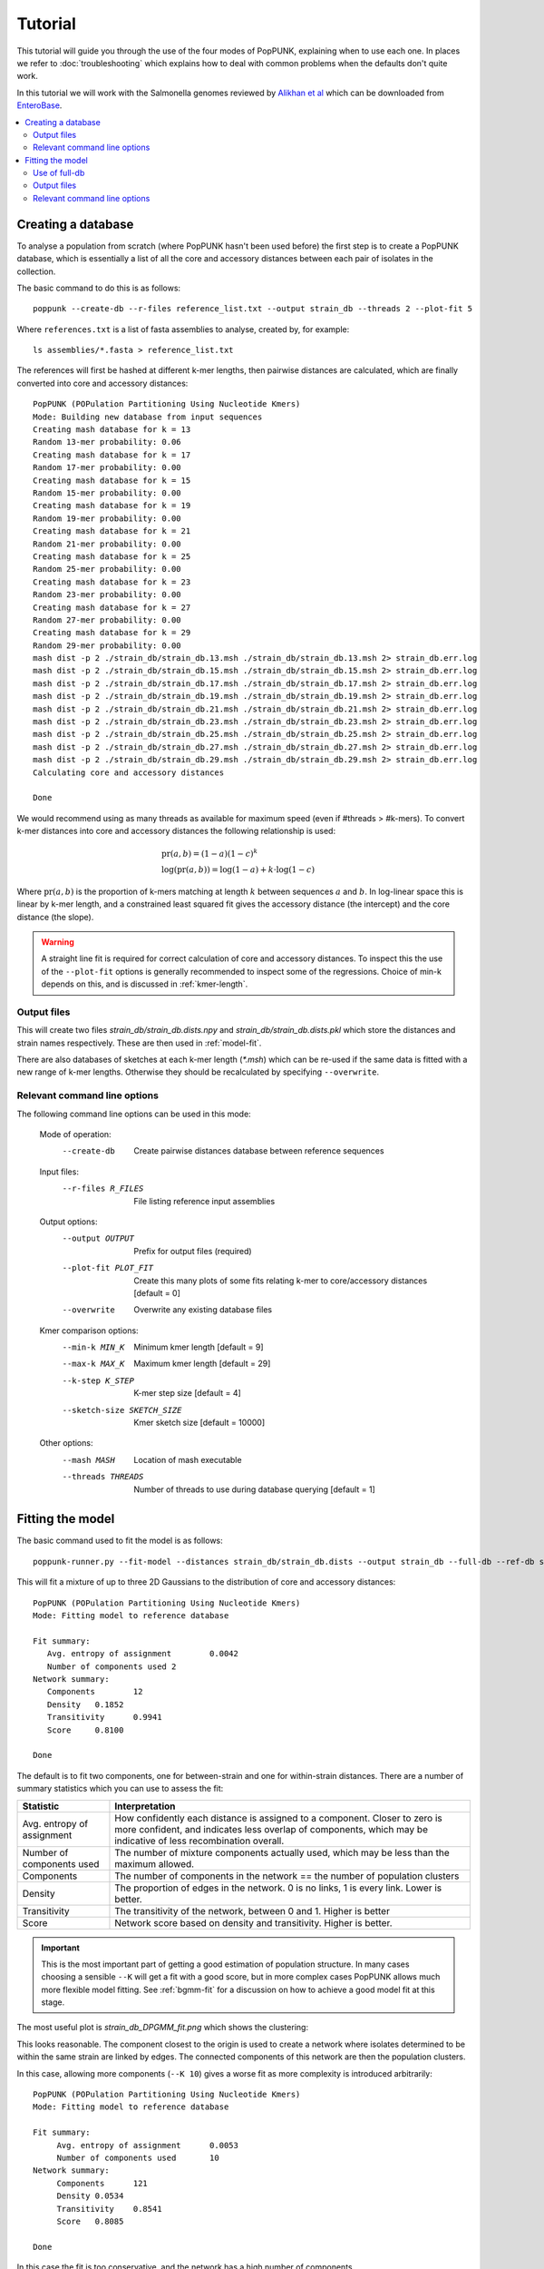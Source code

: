 Tutorial
========
This tutorial will guide you through the use of the four modes of PopPUNK,
explaining when to use each one. In places we refer to :doc:`troubleshooting`
which explains how to deal with common problems when the defaults don't quite
work.

In this tutorial we will work with the Salmonella genomes reviewed by `Alikhan
et al <https://doi.org/10.1371/journal.pgen.1007261>`_ which can be downloaded
from `EnteroBase <https://enterobase.warwick.ac.uk/species/senterica/search_strains?query=workspace:9641>`_.

.. contents::
   :local:

Creating a database
-------------------
To analyse a population from scratch (where PopPUNK hasn't been used before)
the first step is to create a PopPUNK database, which is essentially a list of
all the core and accessory distances between each pair of isolates in the
collection.

The basic command to do this is as follows::

   poppunk --create-db --r-files reference_list.txt --output strain_db --threads 2 --plot-fit 5

Where ``references.txt`` is a list of fasta assemblies to analyse, created by,
for example::

   ls assemblies/*.fasta > reference_list.txt

The references will first be hashed at different k-mer lengths, then pairwise
distances are calculated, which are finally converted into core and accessory
distances::

   PopPUNK (POPulation Partitioning Using Nucleotide Kmers)
   Mode: Building new database from input sequences
   Creating mash database for k = 13
   Random 13-mer probability: 0.06
   Creating mash database for k = 17
   Random 17-mer probability: 0.00
   Creating mash database for k = 15
   Random 15-mer probability: 0.00
   Creating mash database for k = 19
   Random 19-mer probability: 0.00
   Creating mash database for k = 21
   Random 21-mer probability: 0.00
   Creating mash database for k = 25
   Random 25-mer probability: 0.00
   Creating mash database for k = 23
   Random 23-mer probability: 0.00
   Creating mash database for k = 27
   Random 27-mer probability: 0.00
   Creating mash database for k = 29
   Random 29-mer probability: 0.00
   mash dist -p 2 ./strain_db/strain_db.13.msh ./strain_db/strain_db.13.msh 2> strain_db.err.log
   mash dist -p 2 ./strain_db/strain_db.15.msh ./strain_db/strain_db.15.msh 2> strain_db.err.log
   mash dist -p 2 ./strain_db/strain_db.17.msh ./strain_db/strain_db.17.msh 2> strain_db.err.log
   mash dist -p 2 ./strain_db/strain_db.19.msh ./strain_db/strain_db.19.msh 2> strain_db.err.log
   mash dist -p 2 ./strain_db/strain_db.21.msh ./strain_db/strain_db.21.msh 2> strain_db.err.log
   mash dist -p 2 ./strain_db/strain_db.23.msh ./strain_db/strain_db.23.msh 2> strain_db.err.log
   mash dist -p 2 ./strain_db/strain_db.25.msh ./strain_db/strain_db.25.msh 2> strain_db.err.log
   mash dist -p 2 ./strain_db/strain_db.27.msh ./strain_db/strain_db.27.msh 2> strain_db.err.log
   mash dist -p 2 ./strain_db/strain_db.29.msh ./strain_db/strain_db.29.msh 2> strain_db.err.log
   Calculating core and accessory distances

   Done

We would recommend using as many threads as available for maximum speed (even
if #threads > #k-mers). To convert k-mer distances into core and accessory
distances the following relationship is used:

.. math::

   & \mathrm{pr}(a, b) = (1-a)(1-c)^k \\
   & \log (\mathrm{pr}(a, b)) = \log(1-a) + k \cdot \log(1-c)

Where :math:`\mathrm{pr}(a, b)` is the proportion of k-mers matching at length
:math:`k` between sequences :math:`a` and :math:`b`. In log-linear space this is
linear by k-mer length, and a constrained least squared fit gives the accessory
distance (the intercept) and the core distance (the slope).

.. warning::
   A straight line fit is required for correct calculation of core and
   accessory distances. To inspect this the use of the ``--plot-fit`` options
   is generally recommended to inspect some of the regressions. Choice of min-k
   depends on this, and is discussed in :ref:`kmer-length`.

Output files
^^^^^^^^^^^^
This will create two files `strain_db/strain_db.dists.npy` and `strain_db/strain_db.dists.pkl` which
store the distances and strain names respectively. These are then used in
:ref:`model-fit`.

There are also databases of sketches at each k-mer length (`*.msh`) which can
be re-used if the same data is fitted with a new range of k-mer lengths.
Otherwise they should be recalculated by specifying ``--overwrite``.

Relevant command line options
^^^^^^^^^^^^^^^^^^^^^^^^^^^^^
The following command line options can be used in this mode:

   Mode of operation:
     --create-db           Create pairwise distances database between reference
                           sequences
   Input files:
     --r-files R_FILES     File listing reference input assemblies

   Output options:
     --output OUTPUT       Prefix for output files (required)
     --plot-fit PLOT_FIT   Create this many plots of some fits relating k-mer to
                           core/accessory distances [default = 0]
     --overwrite           Overwrite any existing database files

   Kmer comparison options:
     --min-k MIN_K         Minimum kmer length [default = 9]
     --max-k MAX_K         Maximum kmer length [default = 29]
     --k-step K_STEP       K-mer step size [default = 4]
     --sketch-size SKETCH_SIZE
                           Kmer sketch size [default = 10000]

   Other options:
     --mash MASH           Location of mash executable
     --threads THREADS     Number of threads to use during database querying
                           [default = 1]

.. _model-fit:

Fitting the model
-----------------

The basic command used to fit the model is as follows::

   poppunk-runner.py --fit-model --distances strain_db/strain_db.dists --output strain_db --full-db --ref-db strain_db --K 2

This will fit a mixture of up to three 2D Gaussians to the distribution of core and
accessory distances::

   PopPUNK (POPulation Partitioning Using Nucleotide Kmers)
   Mode: Fitting model to reference database

   Fit summary:
      Avg. entropy of assignment	0.0042
      Number of components used	2
   Network summary:
      Components	12
      Density	0.1852
      Transitivity	0.9941
      Score	0.8100

   Done

The default is to fit two components, one for between-strain and one for
within-strain distances. There are a number of summary statistics which you can use to assess the fit:

==========================  ==============
Statistic                   Interpretation
==========================  ==============
Avg. entropy of assignment  How confidently each distance is assigned to a component. Closer to zero is more confident, and indicates less overlap of components, which may be indicative of less recombination overall.
Number of components used   The number of mixture components actually used, which may be less than the maximum allowed.
Components                  The number of components in the network == the number of population clusters
Density                     The proportion of edges in the network. 0 is no links, 1 is every link. Lower is better.
Transitivity                The transitivity of the network, between 0 and 1. Higher is better
Score                       Network score based on density and transitivity. Higher is better.
==========================  ==============

.. important::
   This is the most important part of getting a good estimation of population
   structure. In many cases choosing a sensible ``--K`` will get a fit with
   a good score, but in more complex cases PopPUNK allows much more flexible
   model fitting. See :ref:`bgmm-fit` for a discussion on how to achieve a good
   model fit at this stage.

The most useful plot is `strain_db_DPGMM_fit.png` which shows the clustering:

.. image:: DPGMM_fit_K2.png
   :alt:  2D fit to distances (K = 2)
   :align: center

This looks reasonable. The component closest to the origin is used to create a network where isolates
determined to be within the same strain are linked by edges. The connected components of
this network are then the population clusters.

In this case, allowing more components (``--K 10``) gives a worse
fit as more complexity is introduced arbitrarily::

   PopPUNK (POPulation Partitioning Using Nucleotide Kmers)
   Mode: Fitting model to reference database

   Fit summary:
   	Avg. entropy of assignment	0.0053
   	Number of components used	10
   Network summary:
   	Components	121
   	Density	0.0534
   	Transitivity	0.8541
   	Score	0.8085

   Done

.. image:: DPGMM_fit_K10.png
   :alt:  2D fit to distances (K = 10)
   :align: center

In this case the fit is too conservative, and the network has a high number of
components.

Once you have a good fit, run again with the ``--microreact`` option (and
``--rapidnj`` if you have `rapidnj <http://birc.au.dk/software/rapidnj/>`_ installed).
This will create output files which can dragged and dropped into `Microreact <https://microreact.org/>`_
for visualisation of the results.

Drag the files `strain_db_microreact_clusters.csv`, `strain_db_perplexity5.0_accessory_tsne`, and
`strain_db_core_NJ_microreact.nwk` onto Microreact. For this example, the output is at https://microreact.org/project/Skg0j9sjz
(this also includes a CSV of additional metadata downloaded from EnteroBase and supplied to
PopPUNK with ``--info-csv``).

.. image:: microreact.png
   :alt:  Microreact plot of results
   :align: center

The left panel shows the tree from the core distances, and the right panel the
embedding of accessory distances (at perplexity 30). Differences in clustering between the two can
be informative of separate core and accessory evolution, but in this case they
are correlated as expected for strains. Tips are coloured by the PopPUNK inferred cluster.

.. note::
   t-SNE can be sensitive to the ``--perplexity`` parameter provided. This can
   be re-run as necessary by changing the parameter value. Use a value between
   5 and 50, but see :ref:`perplexity` for further discussion.

Use of full-db
^^^^^^^^^^^^^^
By default the ``--full-db`` option is off. When on this will keep every sample in the
analysis in the database for future querying.

When off (the default) representative samples will be picked from each cluster
by choosing only one reference sample from each clique (where all samples in
a clqiue have a within-cluster link to all other samples in the clique). This
can significantly reduce the database size for future querying without loss of
accuracy. Representative samples are written out to a .refs file, and a new
database is sketched for future distance comparison.

In the case of the example above, this reduces from 848 to 14 representatives (one for
each of the twelve clusters, except for 3 and 6 which have two each).

Output files
^^^^^^^^^^^^
* strain_db.search.out -- the core and accessory distances between all
  pairs.
* strain_db.png -- scatter plot of all distances, and mixture model
  fit and assignment.
* strain_db.csv -- isolate names and the cluster assigned.
* strain_db.png -- unclustered distribution of
  distances used in the fit (subsampled from total).
* strain_db.npz -- save fit parameters.
* strain_db.refs -- representative references in the new database (unless
  ``--full-db`` was used).

If ``--microreact`` was used:

* strain_db_core_dists.csv -- matrix of pairwise core distances.
* strain_db_acc_dists.csv -- matrix of pairwise accessory distances.
* strain_db_core_NJ_microreact.nwk -- neighbour joining tree using core
  distances (for microreact).
* strain_db_perplexity5.0_accessory_tsne.dot -- t-SNE embedding of
  accessory distances at given perplexity (for microreact).
* strain_db_microreact_clusters.csv -- cluster assignments plus any epi
  data added with the ``--info-csv`` option (for microreact).

If ``--cytoscape`` was used:

* strain_db_cytoscape.csv -- cluster assignments plus any epi data added
  with the ``--info-csv`` option (for cytoscape).
* strain_db_cytoscape.graphml -- XML representation of resulting network
  (for cytoscape).

Relevant command line options
^^^^^^^^^^^^^^^^^^^^^^^^^^^^^
The following command line options can be used in this mode:

   Mode of operation:
     --fit-model           Fit a mixture model to a reference database

   Input files:
     --ref-db REF_DB       Location of built reference database
     --distances DISTANCES
                           Prefix of input pickle of pre-calculated distances

   Output options:
     --output OUTPUT       Prefix for output files (required)
     --full-db             Keep full reference database, not just representatives
     --overwrite           Overwrite any existing database files

   Mixture model options:
     --K K                 Maximum number of mixture components (EM only)
                           [default = 2]
     --priors PRIORS       File specifying model priors. See documentation for
                           help
     --bgmm                Use ADVI rather than EM to fit the mixture model
     --t-dist              Use a mixture of t distributions rather than Gaussians
                           (ADVI only)

   Further analysis options:
     --microreact          Generate output files for microreact visualisation
     --cytoscape           Generate network output files for Cytoscape
     --rapidnj RAPIDNJ     Path to rapidNJ binary to build NJ tree for Microreact
     --perplexity PERPLEXITY
                           Perplexity used to calculate t-SNE projection (with
                           --microreact) [default=5.0]
     --info-csv INFO_CSV   Epidemiological information CSV formatted for
                           microreact (with --microreact or --cytoscape)

   Other options:
     --mash MASH           Location of mash executable
     --threads THREADS     Number of threads to use during database querying
                           [default = 1]

.. note::
   Threads will only be used if ``--full-db`` is *not* specified and sketching
   of the representatives is performed at the end.


